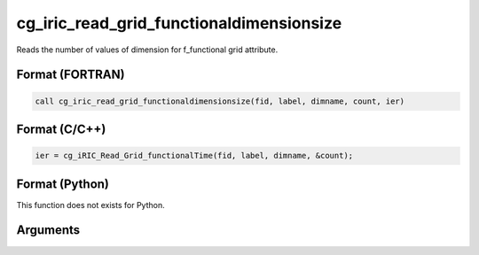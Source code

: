 cg_iric_read_grid_functionaldimensionsize
===========================================

Reads the number of values of dimension for f_functional grid attribute.

Format (FORTRAN)
------------------
.. code-block:: fortran

   call cg_iric_read_grid_functionaldimensionsize(fid, label, dimname, count, ier)

Format (C/C++)
----------------
.. code-block:: c

   ier = cg_iRIC_Read_Grid_functionalTime(fid, label, dimname, &count);

Format (Python)
----------------

This function does not exists for Python.

Arguments
---------

.. csv-table:: Arguments of cg_iric_read_grid_functionaldimensionsize
   :file: cg_iric_read_grid_functionaldimensionsize_args.csv
   :header-rows: 1

